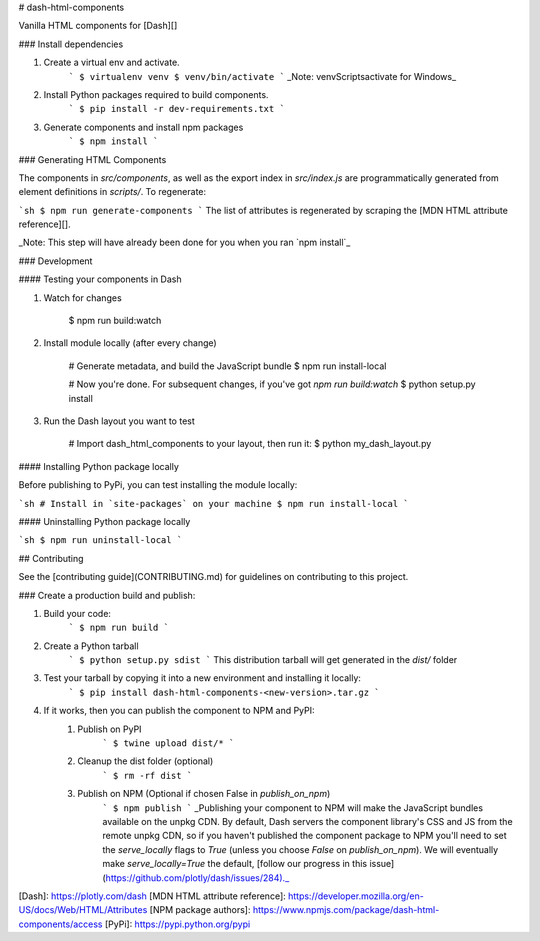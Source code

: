 # dash-html-components

Vanilla HTML components for [Dash][]

### Install dependencies

1. Create a virtual env and activate.
    ```
    $ virtualenv venv
    $ venv/bin/activate
    ```
    _Note: venv\Scripts\activate for Windows_

2. Install Python packages required to build components.
    ```
    $ pip install -r dev-requirements.txt
    ```
3. Generate components and install npm packages
    ```
    $ npm install
    ```

### Generating HTML Components

The components in `src/components`, as well as the export index in
`src/index.js` are programmatically generated from element definitions in
`scripts/`. To regenerate:


```sh
$ npm run generate-components
```
The list of attributes is regenerated by scraping the
[MDN HTML attribute reference][].

_Note: This step will have already been done for you when you ran `npm install`_

### Development

#### Testing your components in Dash

1. Watch for changes

        $ npm run build:watch

2. Install module locally (after every change)

        # Generate metadata, and build the JavaScript bundle
        $ npm run install-local

        # Now you're done. For subsequent changes, if you've got `npm run build:watch`
        $ python setup.py install

3. Run the Dash layout you want to test

        # Import dash_html_components to your layout, then run it:
        $ python my_dash_layout.py

#### Installing Python package locally

Before publishing to PyPi, you can test installing the module locally:

```sh
# Install in `site-packages` on your machine
$ npm run install-local
```

#### Uninstalling Python package locally

```sh
$ npm run uninstall-local
```

## Contributing

See the [contributing guide](CONTRIBUTING.md) for guidelines on contributing to this project.


### Create a production build and publish:

1. Build your code:
    ```
    $ npm run build
    ```
2. Create a Python tarball
    ```
    $ python setup.py sdist
    ```
    This distribution tarball will get generated in the `dist/` folder

3. Test your tarball by copying it into a new environment and installing it locally:
    ```
    $ pip install dash-html-components-<new-version>.tar.gz
    ```

4. If it works, then you can publish the component to NPM and PyPI:
    1. Publish on PyPI
        ```
        $ twine upload dist/*
        ```
    2. Cleanup the dist folder (optional)
        ```
        $ rm -rf dist
        ```
    3. Publish on NPM (Optional if chosen False in `publish_on_npm`)
        ```
        $ npm publish
        ```
        _Publishing your component to NPM will make the JavaScript bundles available on the unpkg CDN. By default, Dash servers the component library's CSS and JS from the remote unpkg CDN, so if you haven't published the component package to NPM you'll need to set the `serve_locally` flags to `True` (unless you choose `False` on `publish_on_npm`). We will eventually make `serve_locally=True` the default, [follow our progress in this issue](https://github.com/plotly/dash/issues/284)._

[Dash]: https://plotly.com/dash
[MDN HTML attribute reference]: https://developer.mozilla.org/en-US/docs/Web/HTML/Attributes
[NPM package authors]: https://www.npmjs.com/package/dash-html-components/access
[PyPi]: https://pypi.python.org/pypi


